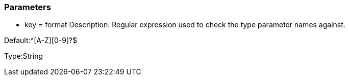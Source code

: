 === Parameters

* key = format
Description: Regular expression used to check the type parameter names against.

Default:^[A-Z][0-9]?$

Type:String


